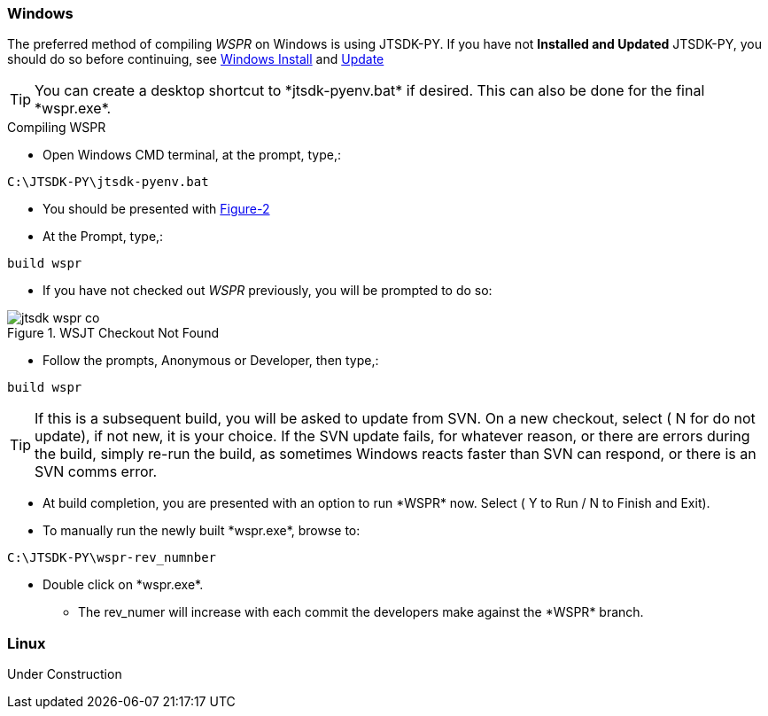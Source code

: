 
=== Windows

The preferred method of compiling _WSPR_ on Windows is using JTSDK-PY.
If you have not *Installed and Updated* JTSDK-PY, you should do so before
continuing, see <<WININSTALL,Windows Install>> and <<WINUPDATE,Update>>

TIP: You can create a desktop shortcut to +*jtsdk-pyenv.bat*+ if
desired. This can also be done for the final +*wspr.exe*+.

.Compiling WSPR

** Open Windows CMD terminal, at the prompt, type,:
----
C:\JTSDK-PY\jtsdk-pyenv.bat
----
** You should be presented with <<PYMENU,Figure-2>>
** At the Prompt, type,:
----
build wspr
----
** If you have not checked out _WSPR_ previously, you will be prompted
to do so:

.WSJT Checkout Not Found
image::images/jtsdk-wspr-co.png[]

** Follow the prompts, Anonymous or Developer, then type,:
-----
build wspr
-----

TIP: If this is a subsequent build, you will be asked to update from SVN.
On a new checkout, select ( N for do not update), if not new, it is 
your choice. If the SVN update fails, for whatever reason, or there are errors
during the build, simply re-run the build, as sometimes Windows reacts
faster than SVN can respond, or there is an SVN comms error.

** At build completion, you are presented with an option to
run +*WSPR*+ now. Select ( Y to Run / N to Finish and Exit).
** To manually run the newly built +*wspr.exe*+, browse to:
----
C:\JTSDK-PY\wspr-rev_numnber
----
** Double click on +*wspr.exe*+.
*** The rev_numer will increase with each commit the developers make
against the +*WSPR*+ branch.

=== Linux

Under Construction
